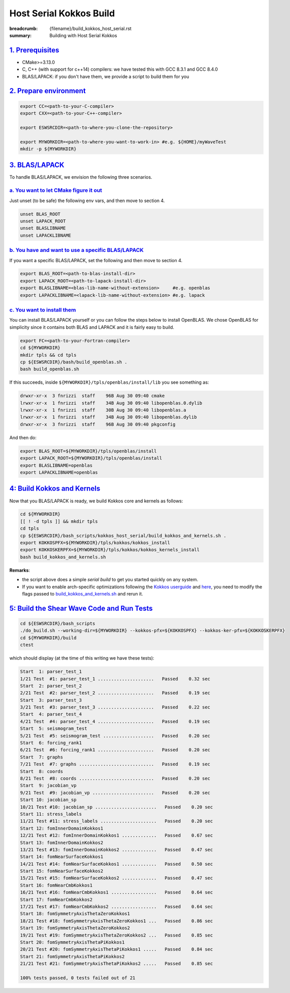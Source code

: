 Host Serial Kokkos Build
########################

:breadcrumb: {filename}/build_kokkos_host_serial.rst
:summary: Building with Host Serial Kokkos

.. role:: math-info(math)
    :class: m-default


`1. Prerequisites`_
====================

* CMake>=3.13.0

* C, C++ (with support for c++14) compilers: we have tested this with GCC 8.3.1 and GCC 8.4.0

* BLAS/LAPACK: if you don't have them, we provide a script to build them for you

`2. Prepare environment`_
=========================

.. code:: bash

   export CC=<path-to-your-C-compiler>
   export CXX=<path-to-your-C++-compiler>

   export ESWSRCDIR=<path-to-where-you-clone-the-repository>

   export MYWORKDIR=<path-to-where-you-want-to-work-in> #e.g. ${HOME}/myWaveTest
   mkdir -p ${MYWORKDIR}


`3. BLAS/LAPACK`_
=================

To handle BLAS/LAPACK, we envision the following three scenarios.

`a. You want to let CMake figure it out`_
-----------------------------------------
Just unset (to be safe) the following env vars, and then move to section 4.

.. code:: bash

   unset BLAS_ROOT
   unset LAPACK_ROOT
   unset BLASLIBNAME
   unset LAPACKLIBNAME

`b. You have and want to use a specific BLAS/LAPACK`_
-----------------------------------------------------
If you want a specific BLAS/LAPACK, set the following and then move to section 4.

.. code:: bash

   export BLAS_ROOT=<path-to-blas-install-dir>
   export LAPACK_ROOT=<path-to-lapack-install-dir>
   export BLASLIBNAME=<blas-lib-name-without-extension>     #e.g. openblas
   export LAPACKLIBNAME=<lapack-lib-name-without-extension> #e.g. lapack


`c. You want to install them`_
------------------------------

You can install BLAS/LAPACK yourself or you can follow the steps below
to install OpenBLAS. We chose OpenBLAS for simplicity
since it contains both BLAS and LAPACK and it is fairly easy to build.

.. code:: bash

   export FC=<path-to-your-Fortran-compiler>
   cd ${MYWORKDIR}
   mkdir tpls && cd tpls
   cp ${ESWSRCDIR}/bash/build_openblas.sh .
   bash build_openblas.sh


If this succeeds, inside ``${MYWORKDIR}/tpls/openblas/install/lib``
you see something as:

.. code:: bash

   drwxr-xr-x  3 fnrizzi  staff    96B Aug 30 09:40 cmake
   lrwxr-xr-x  1 fnrizzi  staff    34B Aug 30 09:40 libopenblas.0.dylib
   lrwxr-xr-x  1 fnrizzi  staff    30B Aug 30 09:40 libopenblas.a
   lrwxr-xr-x  1 fnrizzi  staff    34B Aug 30 09:40 libopenblas.dylib
   drwxr-xr-x  3 fnrizzi  staff    96B Aug 30 09:40 pkgconfig

And then do:

.. code:: bash

   export BLAS_ROOT=${MYWORKDIR}/tpls/openblas/install
   export LAPACK_ROOT=${MYWORKDIR}/tpls/openblas/install
   export BLASLIBNAME=openblas
   export LAPACKLIBNAME=openblas


`4: Build Kokkos and Kernels`_
==============================
Now that you BLAS/LAPACK is ready, we build Kokkos core and kernels as follows:

.. code:: bash

   cd ${MYWORKDIR}
   [[ ! -d tpls ]] && mkdir tpls
   cd tpls
   cp ${ESWSRCDIR}/bash_scripts/kokkos_host_serial/build_kokkos_and_kernels.sh .
   export KOKKOSPFX=${MYWORKDIR}/tpls/kokkos/kokkos_install
   export KOKKOSKERPFX=${MYWORKDIR}/tpls/kokkos/kokkos_kernels_install
   bash build_kokkos_and_kernels.sh

**Remarks**:

* the script above does a simple *serial build* to get you started quickly on any system.

* If you want to enable arch-specific optimizations following
  the `Kokkos userguide <https://github.com/kokkos/kokkos>`_
  and `here <https://github.com/kokkos/kokkos-kernels/wiki/Building>`_,
  you need to modify the flags passed to
  `build_kokkos_and_kernels.sh <https://github.com/fnrizzi/ElasticShearWaves/tree/master/bash_scripts/kokkos_host_serial/build_kokkos_and_kernels.sh>`_
  and rerun it.


`5: Build the Shear Wave Code and Run Tests`_
=============================================

.. code:: bash

   cd ${ESWSRCDIR}/bash_scripts
   ./do_build.sh --working-dir=${MYWORKDIR} --kokkos-pfx=${KOKKOSPFX} --kokkos-ker-pfx=${KOKKOSKERPFX}
   cd ${MYWORKDIR}/build
   ctest

which should display (at the time of this writing we have these tests):

.. code:: bash

   Start  1: parser_test_1
   1/21 Test  #1: parser_test_1 .....................   Passed    0.32 sec
   Start  2: parser_test_2
   2/21 Test  #2: parser_test_2 .....................   Passed    0.19 sec
   Start  3: parser_test_3
   3/21 Test  #3: parser_test_3 .....................   Passed    0.22 sec
   Start  4: parser_test_4
   4/21 Test  #4: parser_test_4 .....................   Passed    0.19 sec
   Start  5: seismogram_test
   5/21 Test  #5: seismogram_test ...................   Passed    0.20 sec
   Start  6: forcing_rank1
   6/21 Test  #6: forcing_rank1 .....................   Passed    0.20 sec
   Start  7: graphs
   7/21 Test  #7: graphs ............................   Passed    0.19 sec
   Start  8: coords
   8/21 Test  #8: coords ............................   Passed    0.20 sec
   Start  9: jacobian_vp
   9/21 Test  #9: jacobian_vp .......................   Passed    0.20 sec
   Start 10: jacobian_sp
   10/21 Test #10: jacobian_sp .......................   Passed    0.20 sec
   Start 11: stress_labels
   11/21 Test #11: stress_labels .....................   Passed    0.20 sec
   Start 12: fomInnerDomainKokkos1
   12/21 Test #12: fomInnerDomainKokkos1 .............   Passed    0.67 sec
   Start 13: fomInnerDomainKokkos2
   13/21 Test #13: fomInnerDomainKokkos2 .............   Passed    0.47 sec
   Start 14: fomNearSurfaceKokkos1
   14/21 Test #14: fomNearSurfaceKokkos1 .............   Passed    0.50 sec
   Start 15: fomNearSurfaceKokkos2
   15/21 Test #15: fomNearSurfaceKokkos2 .............   Passed    0.47 sec
   Start 16: fomNearCmbKokkos1
   16/21 Test #16: fomNearCmbKokkos1 .................   Passed    0.64 sec
   Start 17: fomNearCmbKokkos2
   17/21 Test #17: fomNearCmbKokkos2 .................   Passed    0.64 sec
   Start 18: fomSymmetryAxisThetaZeroKokkos1
   18/21 Test #18: fomSymmetryAxisThetaZeroKokkos1 ...   Passed    0.86 sec
   Start 19: fomSymmetryAxisThetaZeroKokkos2
   19/21 Test #19: fomSymmetryAxisThetaZeroKokkos2 ...   Passed    0.85 sec
   Start 20: fomSymmetryAxisThetaPiKokkos1
   20/21 Test #20: fomSymmetryAxisThetaPiKokkos1 .....   Passed    0.84 sec
   Start 21: fomSymmetryAxisThetaPiKokkos2
   21/21 Test #21: fomSymmetryAxisThetaPiKokkos2 .....   Passed    0.85 sec

   100% tests passed, 0 tests failed out of 21
